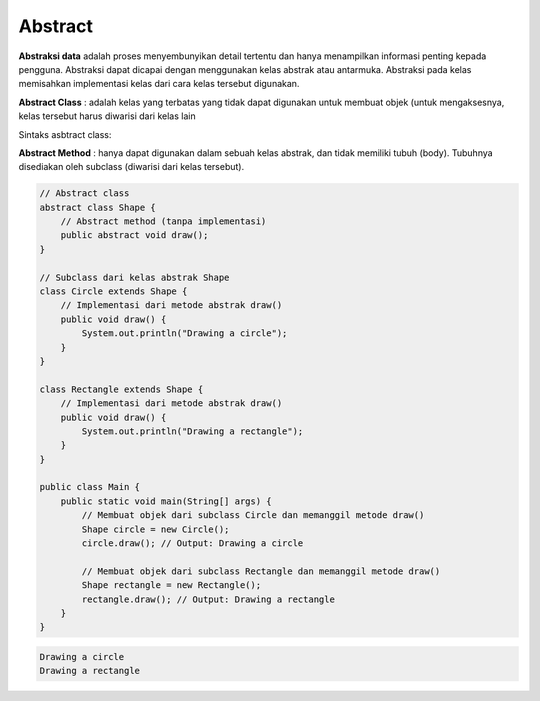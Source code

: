 Abstract
==================
**Abstraksi data** adalah proses menyembunyikan detail tertentu dan hanya menampilkan informasi penting kepada pengguna. Abstraksi dapat dicapai dengan menggunakan kelas abstrak atau antarmuka.
Abstraksi pada kelas memisahkan implementasi kelas dari cara kelas tersebut digunakan. 

**Abstract Class** : adalah kelas yang terbatas yang tidak dapat digunakan untuk membuat objek (untuk mengaksesnya, kelas tersebut harus diwarisi dari kelas lain

Sintaks asbtract class: 


**Abstract Method** : 
hanya dapat digunakan dalam sebuah kelas abstrak, dan tidak memiliki tubuh (body). Tubuhnya disediakan oleh subclass (diwarisi dari kelas tersebut).




.. code:: java

    // Abstract class
    abstract class Shape {
        // Abstract method (tanpa implementasi)
        public abstract void draw();
    }

    // Subclass dari kelas abstrak Shape
    class Circle extends Shape {
        // Implementasi dari metode abstrak draw()
        public void draw() {
            System.out.println("Drawing a circle");
        }
    }

    class Rectangle extends Shape {
        // Implementasi dari metode abstrak draw()
        public void draw() {
            System.out.println("Drawing a rectangle");
        }
    }

    public class Main {
        public static void main(String[] args) {
            // Membuat objek dari subclass Circle dan memanggil metode draw()
            Shape circle = new Circle();
            circle.draw(); // Output: Drawing a circle

            // Membuat objek dari subclass Rectangle dan memanggil metode draw()
            Shape rectangle = new Rectangle();
            rectangle.draw(); // Output: Drawing a rectangle
        }
    }

.. code:: console

    Drawing a circle
    Drawing a rectangle